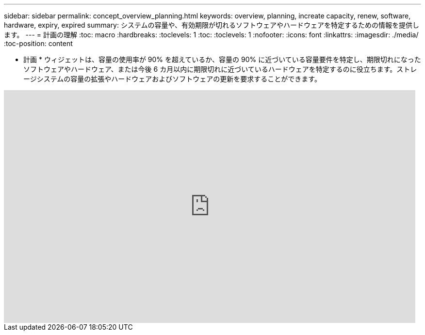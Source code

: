 ---
sidebar: sidebar 
permalink: concept_overview_planning.html 
keywords: overview, planning, increate capacity, renew, software, hardware, expiry, expired 
summary: システムの容量や、有効期限が切れるソフトウェアやハードウェアを特定するための情報を提供します。 
---
= 計画の理解
:toc: macro
:hardbreaks:
:toclevels: 1
:toc: 
:toclevels: 1
:nofooter: 
:icons: font
:linkattrs: 
:imagesdir: ./media/
:toc-position: content


[role="lead"]
* 計画 * ウィジェットは、容量の使用率が 90% を超えているか、容量の 90% に近づいている容量要件を特定し、期限切れになったソフトウェアやハードウェア、または今後 6 カ月以内に期限切れに近づいているハードウェアを特定するのに役立ちます。ストレージシステムの容量の拡張やハードウェアおよびソフトウェアの更新を要求することができます。

video::ZJwz3WSD2u0[youtube, width=848,height=480]